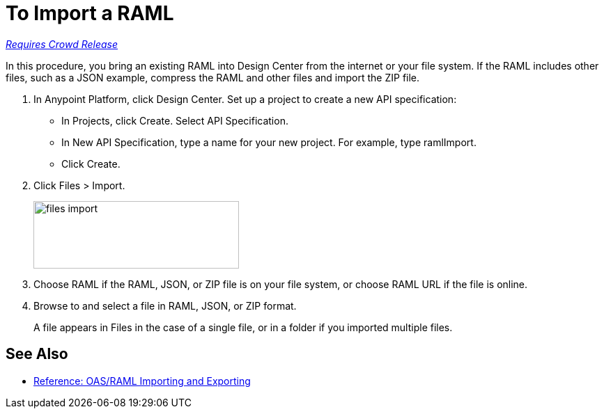 = To Import a RAML

link:/getting-started/api-lifecycle-overview#which-version[_Requires Crowd Release_]

In this procedure, you bring an existing RAML into Design Center from the internet or your file system. If the RAML includes other files, such as a JSON example, compress the RAML and other files and import the ZIP file.

. In Anypoint Platform, click Design Center. Set up a project to create a new API specification:
+
* In Projects, click Create. Select API Specification.
+
* In New API Specification, type a name for your new project. For example, type ramlImport.
* Click Create. 
+
. Click Files > Import.
+
image:files-import.png[files import,height=97,width=295]
+
. Choose RAML if the RAML, JSON, or ZIP file is on your file system, or choose RAML URL if the file is online.
. Browse to and select a file in RAML, JSON, or ZIP format. 
+
A file appears in Files in the case of a single file, or in a folder if you imported multiple files.


== See Also

* link:/design-center/v/1.0/designing-api-reference[Reference: OAS/RAML Importing and Exporting]